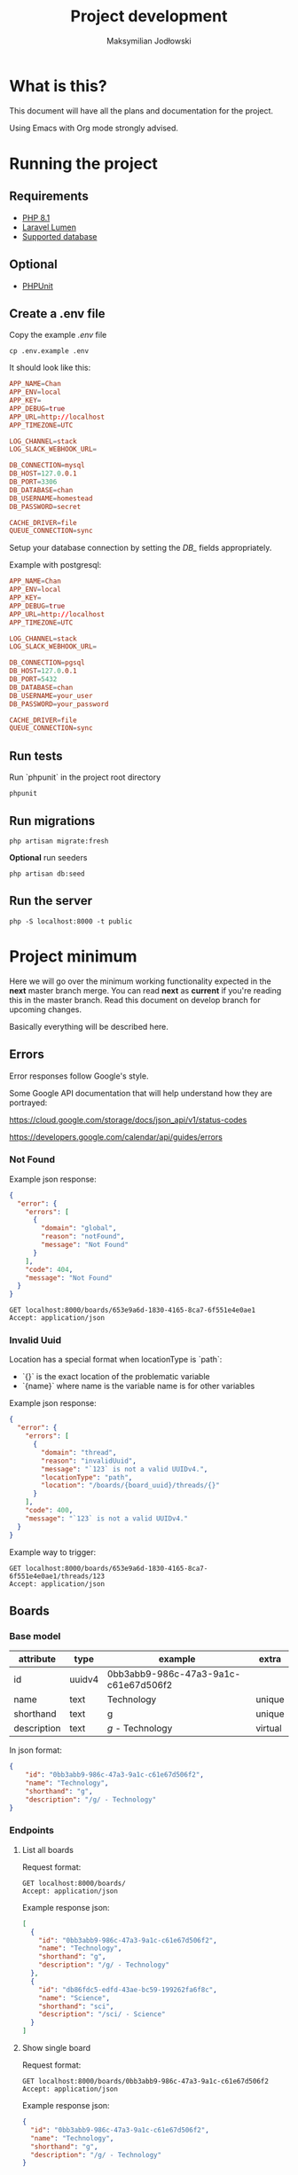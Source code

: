 #+TITLE: Project development
#+AUTHOR: Maksymilian Jodłowski

* What is this?

This document will have all the plans and documentation for the project.

Using Emacs with Org mode strongly advised.

* Running the project
** Requirements

- [[https://www.php.net/releases/8.1/en.php][PHP 8.1]]
- [[https://lumen.laravel.com/docs/8.x#installation][Laravel Lumen]]
- [[https://lumen.laravel.com/docs/5.7/database#configuration][Supported database]]

** Optional

- [[https://phpunit.de/][PHPUnit]]

** Create a .env file

Copy the example /.env/ file

#+begin_src shell
cp .env.example .env
#+end_src

It should look like this:

#+begin_src conf
APP_NAME=Chan
APP_ENV=local
APP_KEY=
APP_DEBUG=true
APP_URL=http://localhost
APP_TIMEZONE=UTC

LOG_CHANNEL=stack
LOG_SLACK_WEBHOOK_URL=

DB_CONNECTION=mysql
DB_HOST=127.0.0.1
DB_PORT=3306
DB_DATABASE=chan
DB_USERNAME=homestead
DB_PASSWORD=secret

CACHE_DRIVER=file
QUEUE_CONNECTION=sync
#+end_src

Setup your database connection by setting the /DB_/ fields appropriately.

Example with postgresql:

#+begin_src conf
APP_NAME=Chan
APP_ENV=local
APP_KEY=
APP_DEBUG=true
APP_URL=http://localhost
APP_TIMEZONE=UTC

LOG_CHANNEL=stack
LOG_SLACK_WEBHOOK_URL=

DB_CONNECTION=pgsql
DB_HOST=127.0.0.1
DB_PORT=5432
DB_DATABASE=chan
DB_USERNAME=your_user
DB_PASSWORD=your_password

CACHE_DRIVER=file
QUEUE_CONNECTION=sync
#+end_src

** Run tests

Run `phpunit` in the project root directory

#+begin_src shell :results output
phpunit
#+end_src

#+RESULTS:
: PHPUnit 9.5.10 by Sebastian Bergmann and contributors.
:
: ....                                                                4 / 4 (100%)
:
: Time: 00:00.155, Memory: 40.28 MB
:
: OK (4 tests, 8 assertions)

** Run migrations

#+begin_src shell
php artisan migrate:fresh
#+end_src

*Optional* run seeders

#+begin_src shell
php artisan db:seed
#+end_src

** Run the server

#+begin_src shell
php -S localhost:8000 -t public
#+end_src

* Project minimum

Here we will go over the minimum working functionality expected in the *next* master branch merge.
You can read *next* as *current* if you're reading this in the master branch.
Read this document on develop branch for upcoming changes.

Basically everything will be described here.

** Errors

Error responses follow Google's style.

Some Google API documentation that will help understand how they are portrayed:

[[https://cloud.google.com/storage/docs/json_api/v1/status-codes]]

[[https://developers.google.com/calendar/api/guides/errors]]


*** Not Found

Example json response:

#+begin_src json
{
  "error": {
    "errors": [
      {
        "domain": "global",
        "reason": "notFound",
        "message": "Not Found"
      }
    ],
    "code": 404,
    "message": "Not Found"
  }
}
#+end_src

#+begin_src http
GET localhost:8000/boards/653e9a6d-1830-4165-8ca7-6f551e4e0ae1
Accept: application/json
#+end_src

#+RESULTS:
#+begin_example
HTTP/1.1 404 Not Found
Host: localhost:8000
Date: Fri, 07 Jan 2022 16:20:35 GMT
Connection: close
X-Powered-By: PHP/8.1.1
Cache-Control: no-cache, private
Date: Fri, 07 Jan 2022 16:20:35 GMT
Content-Type: application/json

{"error":{"errors":[{"domain":"global","reason":"notFound","message":"Not Found"}],"code":404,"message":"Not Found"}}
#+end_example

*** Invalid Uuid

Location has a special format when locationType is `path`:

- `{}` is the exact location of the problematic variable
- `{name}` where name is the variable name is for other variables

Example json response:

#+begin_src json
{
  "error": {
    "errors": [
      {
        "domain": "thread",
        "reason": "invalidUuid",
        "message": "`123` is not a valid UUIDv4.",
        "locationType": "path",
        "location": "/boards/{board_uuid}/threads/{}"
      }
    ],
    "code": 400,
    "message": "`123` is not a valid UUIDv4."
  }
}
#+end_src

Example way to trigger:

#+begin_src http
GET localhost:8000/boards/653e9a6d-1830-4165-8ca7-6f551e4e0ae1/threads/123
Accept: application/json
#+end_src

#+RESULTS:
#+begin_example
HTTP/1.1 400 Bad Request
Host: localhost:8000
Date: Fri, 07 Jan 2022 16:22:29 GMT
Connection: close
X-Powered-By: PHP/8.1.1
Cache-Control: no-cache, private
Date: Fri, 07 Jan 2022 16:22:29 GMT
Content-Type: application/json

{"error":{"errors":[{"domain":"thread","reason":"invalidUuid","message":"`123` is not a valid UUIDv4.","locationType":"path","location":"\/boards\/{board_uuid}\/threads\/{}"}],"code":400,"message":"`123` is not a valid UUIDv4."}}
#+end_example

** Boards
*** Base model

    | attribute   | type   | example                              | extra   |
    |-------------+--------+--------------------------------------+---------|
    | id          | uuidv4 | 0bb3abb9-986c-47a3-9a1c-c61e67d506f2 |         |
    | name        | text   | Technology                           | unique  |
    | shorthand   | text   | g                                    | unique  |
    | description | text   | /g/ - Technology                     | virtual |

In json format:

#+begin_src json
{
    "id": "0bb3abb9-986c-47a3-9a1c-c61e67d506f2",
    "name": "Technology",
    "shorthand": "g",
    "description": "/g/ - Technology"
}
#+end_src

*** Endpoints
**** List all boards

Request format:

#+begin_src http
GET localhost:8000/boards/
Accept: application/json
#+end_src

#+RESULTS:
#+begin_example
HTTP/1.1 200 OK
Host: localhost:8000
Date: Fri, 07 Jan 2022 00:24:21 GMT
Connection: close
X-Powered-By: PHP/8.1.1
Cache-Control: no-cache, private
Date: Fri, 07 Jan 2022 00:24:21 GMT
Content-Type: application/json

[{"id":"0bb3abb9-986c-47a3-9a1c-c61e67d506f2","name":"Technology","shorthand":"g","description":"\/g\/ - Technology"},{"id":"db86fdc5-edfd-43ae-bc59-199262fa6f8c","name":"Science","shorthand":"sci","description":"\/sci\/ - Science"}]
#+end_example

Example response json:

#+begin_src json
[
  {
    "id": "0bb3abb9-986c-47a3-9a1c-c61e67d506f2",
    "name": "Technology",
    "shorthand": "g",
    "description": "/g/ - Technology"
  },
  {
    "id": "db86fdc5-edfd-43ae-bc59-199262fa6f8c",
    "name": "Science",
    "shorthand": "sci",
    "description": "/sci/ - Science"
  }
]
#+end_src

**** Show single board

Request format:

#+begin_src http
GET localhost:8000/boards/0bb3abb9-986c-47a3-9a1c-c61e67d506f2
Accept: application/json
#+end_src

#+RESULTS:
#+begin_example
HTTP/1.1 200 OK
Host: localhost:8000
Date: Fri, 07 Jan 2022 00:53:52 GMT
Connection: close
X-Powered-By: PHP/8.1.1
Cache-Control: no-cache, private
Date: Fri, 07 Jan 2022 00:53:52 GMT
Content-Type: application/json

{"id":"0bb3abb9-986c-47a3-9a1c-c61e67d506f2","name":"Technology","shorthand":"g","description":"\/g\/ - Technology"}
#+end_example

Example response json:

#+begin_src json
{
  "id": "0bb3abb9-986c-47a3-9a1c-c61e67d506f2",
  "name": "Technology",
  "shorthand": "g",
  "description": "/g/ - Technology"
}
#+end_src

** Threads
*** Base model

    | attribute  | type     | example                              | extra                                       |
    |------------+----------+--------------------------------------+---------------------------------------------|
    | id         | uuidv4   | 1592fe29-bddb-4279-b47d-bb41e23a67a0 |                                             |
    | board_id   | uuidv4   | eb6f2aa2-b9a7-4239-a89c-8d2cef484dae |                                             |
    | op_id      | uuidv4   | c96ffb89-028a-4546-8f47-24b40ca00671 | unused(NULL allowed) until replies are done |
    | created_at | datetime | 2022-01-06T21:01:24.000000Z          |                                             |
    | updated_at | datetime | 2022-01-06T21:01:24.000000Z          | update at each message posted               |

   In json format:

   #+begin_src json
   {
      "id": "f13c22ad-02db-474c-b70a-d400cab11760",
      "board_id": "db86fdc5-edfd-43ae-bc59-199262fa6f8c",
      "op_id": null,
      "created_at": "2022-01-01T00:05:30.000000Z",
      "updated_at": "2022-01-01T00:05:00.000000Z"
   }
   #+end_src

*** Endpoints
**** List threads per board

Request format:

#+begin_src http
GET localhost:8000/boards/eb6f2aa2-b9a7-4239-a89c-8d2cef484dae/threads
Accept: application/json
#+end_src

#+RESULTS:
#+begin_example
HTTP/1.1 200 OK
Host: localhost:8000
Date: Fri, 07 Jan 2022 00:52:13 GMT
Connection: close
X-Powered-By: PHP/8.1.1
Cache-Control: no-cache, private
Date: Fri, 07 Jan 2022 00:52:13 GMT
Content-Type: application/json

[{"id":"f13c22ad-02db-474c-b70a-d400cab11760","board_id":"db86fdc5-edfd-43ae-bc59-199262fa6f8c","op_id":null,"created_at":"2022-01-01T00:05:30.000000Z","updated_at":"2022-01-01T00:05:00.000000Z"},{"id":"005c8a09-482d-4622-9b06-db991982f450","board_id":"db86fdc5-edfd-43ae-bc59-199262fa6f8c","op_id":null,"created_at":"2022-01-01T00:04:30.000000Z","updated_at":"2022-01-01T00:04:00.000000Z"},{"id":"4a78d954-f872-48c9-8a7f-0d56677512e6","board_id":"db86fdc5-edfd-43ae-bc59-199262fa6f8c","op_id":null,"created_at":"2022-01-01T00:03:30.000000Z","updated_at":"2022-01-01T00:03:00.000000Z"}]
#+end_example

Example response json:
#+begin_src json
[
  {
    "id": "f13c22ad-02db-474c-b70a-d400cab11760",
    "board_id": "db86fdc5-edfd-43ae-bc59-199262fa6f8c",
    "op_id": null,
    "created_at": "2022-01-01T00:05:30.000000Z",
    "updated_at": "2022-01-01T00:05:00.000000Z"
  },
  {
    "id": "005c8a09-482d-4622-9b06-db991982f450",
    "board_id": "db86fdc5-edfd-43ae-bc59-199262fa6f8c",
    "op_id": null,
    "created_at": "2022-01-01T00:04:30.000000Z",
    "updated_at": "2022-01-01T00:04:00.000000Z"
  },
  {
    "id": "4a78d954-f872-48c9-8a7f-0d56677512e6",
    "board_id": "db86fdc5-edfd-43ae-bc59-199262fa6f8c",
    "op_id": null,
    "created_at": "2022-01-01T00:03:30.000000Z",
    "updated_at": "2022-01-01T00:03:00.000000Z"
  }
]
#+end_src

**** TODO Create thread
** TODO Replies
